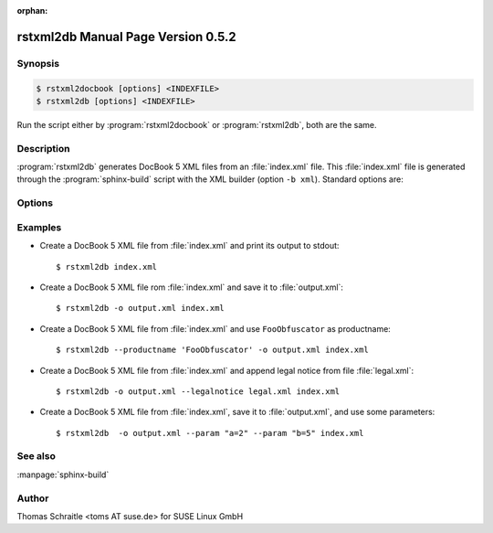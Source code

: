 :orphan:

.. rstxml2docbook documentation master file, created by
   sphinx-quickstart on Thu Jan 14 14:35:57 2016.
   You can adapt this file completely to your liking, but it should at least
   contain the root `toctree` directive.

rstxml2db Manual Page Version 0.5.2
===================================

Synopsis
--------

.. _invocation:

.. sourcecode:: bash

     $ rstxml2docbook [options] <INDEXFILE>
     $ rstxml2db [options] <INDEXFILE>

Run the script either by :program:`rstxml2docbook` or :program:`rstxml2db`, both are the same.


Description
-----------

:program:`rstxml2db` generates DocBook 5 XML files from an :file:`index.xml`
file. This :file:`index.xml` file is generated through the :program:`sphinx-build`
script with the XML builder (option ``-b xml``). Standard options are:

.. program:: rstxml2db
.. program:: rstxml2docbook

.. option:: -h, --help, --version

   Display usage summary or script version.

.. option:: -v, --verbose

   Increase verbosity (can be repeated).

.. option:: INDEXFILE

   denotes the index file (XML) which refer all other files.


Options
-------

.. option:: -c <CONVENTIONS>, --conventions <CONVENTIONS>

   Path to filename which contains doc conventions about the
   document (usually ``<preface>`` or ``<chapter>``); will
   replace the first chapter.

.. option:: -k, --keep-all-ids

   By default, IDs in a bigfile are removed if they are not
   referenced. This option keeps all IDs.

.. option:: -l <LEGALNOTICE>, --legalnotice <LEGALNOTICE>

   Path to filename which contains a `legalnotice` element
   (also included into ``book/bookinfo``).

.. option:: -P <PRODUCTNUMBER>, --productnumber <PRODUCTNUMBER>

   Number/release etc. of the product (also included into
   ``book/bookinfo``).

.. option:: -p <PARAM>, --param <PARAM>

   single XSLT parameter; use the syntax "NAME=VALUE",
   can be used multiple times.

.. option:: -o <output>, --output <output>

   save DocBook XML file to the given path.


Examples
--------

* Create a DocBook 5 XML file from :file:`index.xml` and print its output to stdout::

    $ rstxml2db index.xml

* Create a DocBook 5 XML file rom :file:`index.xml` and save it to :file:`output.xml`::

    $ rstxml2db -o output.xml index.xml

* Create a DocBook 5 XML file from :file:`index.xml` and use ``FooObfuscator`` as
  productname::

    $ rstxml2db --productname 'FooObfuscator' -o output.xml index.xml

* Create a DocBook 5 XML file from :file:`index.xml` and append legal notice from
  file :file:`legal.xml`::

    $ rstxml2db -o output.xml --legalnotice legal.xml index.xml

* Create a DocBook 5 XML file from :file:`index.xml`, save it to :file:`output.xml`,
  and use some parameters::

    $ rstxml2db  -o output.xml --param "a=2" --param "b=5" index.xml

See also
--------

:manpage:`sphinx-build`


Author
------

Thomas Schraitle <toms AT suse.de> for SUSE Linux GmbH
